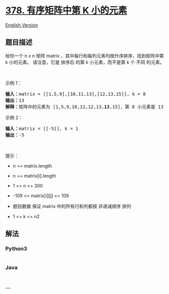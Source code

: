 * [[https://leetcode-cn.com/problems/kth-smallest-element-in-a-sorted-matrix][378.
有序矩阵中第 K 小的元素]]
  :PROPERTIES:
  :CUSTOM_ID: 有序矩阵中第-k-小的元素
  :END:
[[./solution/0300-0399/0378.Kth Smallest Element in a Sorted Matrix/README_EN.org][English
Version]]

** 题目描述
   :PROPERTIES:
   :CUSTOM_ID: 题目描述
   :END:

#+begin_html
  <!-- 这里写题目描述 -->
#+end_html

#+begin_html
  <p>
#+end_html

给你一个 n x n 矩阵 matrix
，其中每行和每列元素均按升序排序，找到矩阵中第 k 小的元素。 请注意，它是
排序后 的第 k 小元素，而不是第 k 个 不同 的元素。

#+begin_html
  </p>
#+end_html

#+begin_html
  <p>
#+end_html

 

#+begin_html
  </p>
#+end_html

#+begin_html
  <p>
#+end_html

示例 1：

#+begin_html
  </p>
#+end_html

#+begin_html
  <pre>
  <strong>输入：</strong>matrix = [[1,5,9],[10,11,13],[12,13,15]], k = 8
  <strong>输出：</strong>13
  <strong>解释：</strong>矩阵中的元素为 [1,5,9,10,11,12,13,<strong>13</strong>,15]，第 8 小元素是 13
  </pre>
#+end_html

#+begin_html
  <p>
#+end_html

示例 2：

#+begin_html
  </p>
#+end_html

#+begin_html
  <pre>
  <strong>输入：</strong>matrix = [[-5]], k = 1
  <strong>输出：</strong>-5
  </pre>
#+end_html

#+begin_html
  <p>
#+end_html

 

#+begin_html
  </p>
#+end_html

#+begin_html
  <p>
#+end_html

提示：

#+begin_html
  </p>
#+end_html

#+begin_html
  <ul>
#+end_html

#+begin_html
  <li>
#+end_html

n == matrix.length

#+begin_html
  </li>
#+end_html

#+begin_html
  <li>
#+end_html

n == matrix[i].length

#+begin_html
  </li>
#+end_html

#+begin_html
  <li>
#+end_html

1 <= n <= 300

#+begin_html
  </li>
#+end_html

#+begin_html
  <li>
#+end_html

-109 <= matrix[i][j] <= 109

#+begin_html
  </li>
#+end_html

#+begin_html
  <li>
#+end_html

题目数据 保证 matrix 中的所有行和列都按 非递减顺序 排列

#+begin_html
  </li>
#+end_html

#+begin_html
  <li>
#+end_html

1 <= k <= n2

#+begin_html
  </li>
#+end_html

#+begin_html
  </ul>
#+end_html

** 解法
   :PROPERTIES:
   :CUSTOM_ID: 解法
   :END:

#+begin_html
  <!-- 这里可写通用的实现逻辑 -->
#+end_html

#+begin_html
  <!-- tabs:start -->
#+end_html

*** *Python3*
    :PROPERTIES:
    :CUSTOM_ID: python3
    :END:

#+begin_html
  <!-- 这里可写当前语言的特殊实现逻辑 -->
#+end_html

#+begin_src python
#+end_src

*** *Java*
    :PROPERTIES:
    :CUSTOM_ID: java
    :END:

#+begin_html
  <!-- 这里可写当前语言的特殊实现逻辑 -->
#+end_html

#+begin_src java
#+end_src

*** *...*
    :PROPERTIES:
    :CUSTOM_ID: section
    :END:
#+begin_example
#+end_example

#+begin_html
  <!-- tabs:end -->
#+end_html
